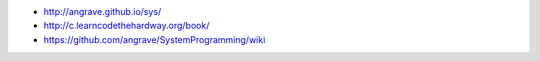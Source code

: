 * http://angrave.github.io/sys/
* http://c.learncodethehardway.org/book/
* https://github.com/angrave/SystemProgramming/wiki
